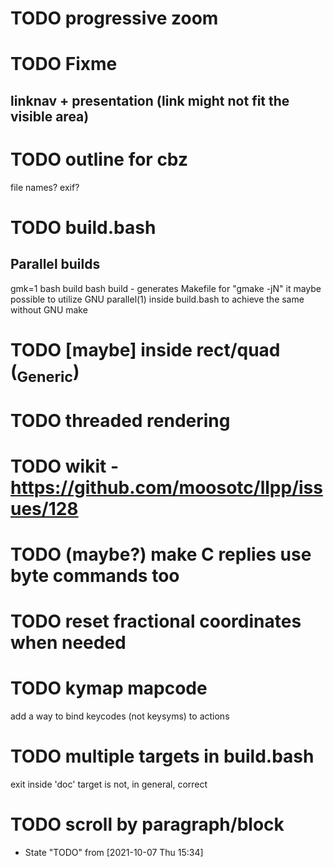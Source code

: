 * TODO progressive zoom
* TODO Fixme
** linknav + presentation (link might not fit the visible area)
* TODO outline for cbz
  file names? exif?
* TODO build.bash
** Parallel builds
   gmk=1 bash build bash build - generates Makefile for "gmake -jN"
     it maybe possible to utilize GNU parallel(1) inside build.bash to
     achieve the same without GNU make
* TODO [maybe] inside rect/quad (_Generic)
* TODO threaded rendering
* TODO wikit - https://github.com/moosotc/llpp/issues/128
* TODO (maybe?) make C replies use byte commands too
* TODO reset fractional coordinates when needed
* TODO kymap mapcode
  add a way to bind keycodes (not keysyms) to actions
* TODO multiple targets in build.bash
  exit inside 'doc' target is not, in general, correct
* TODO scroll by paragraph/block
  - State "TODO"       from              [2021-10-07 Thu 15:34]
